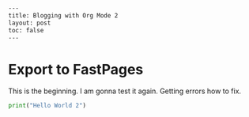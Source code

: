 #+BEGIN_SRC html
---
title: Blogging with Org Mode 2
layout: post
toc: false
---
#+END_SRC



* Export to FastPages
  This is the beginning. I am gonna test it again. Getting errors how to fix.

#+BEGIN_SRC python
  print("Hello World 2")
#+END_SRC